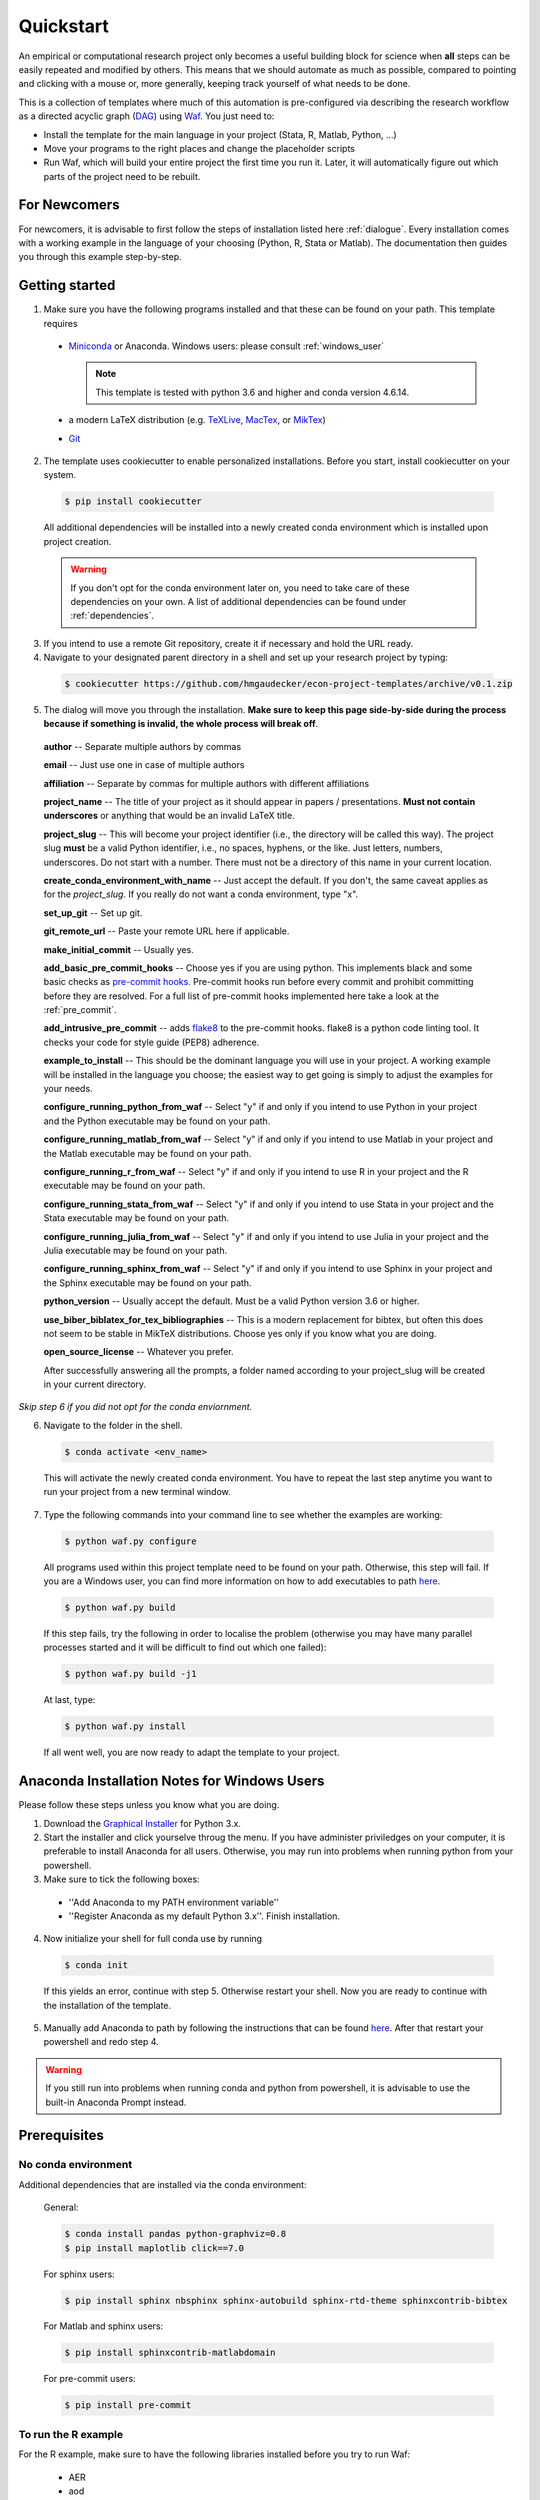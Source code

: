 .. _quickstart:

***************
Quickstart
***************

An empirical or computational research project only becomes a useful building block for science when **all** steps can be easily repeated and modified by others. This means that we should automate as much as possible, compared to pointing and clicking with a mouse or, more generally, keeping track yourself of what needs to be done.

This is a collection of templates where much of this automation is pre-configured via describing the research workflow as a directed acyclic graph (`DAG <http://en.wikipedia.org/wiki/Directed_acyclic_graph>`_) using `Waf <https://code.google.com/p/waf/>`_. You just need to:

* Install the template for the main language in your project (Stata, R, Matlab, Python, ...)
* Move your programs to the right places and change the placeholder scripts
* Run Waf, which will build your entire project the first time you run it. Later, it will automatically figure out which parts of the project need to be rebuilt.

For Newcomers
=============

For newcomers, it is advisable to first follow the steps of installation listed here :ref:`dialogue`. Every installation comes with a working example in the language of your choosing (Python, R, Stata or Matlab). The documentation then guides you through this example step-by-step.

.. _dialogue:

Getting started
===============

1.  Make sure you have the following programs installed and that these can be found on your path. This template requires

  * `Miniconda <http://conda.pydata.org/miniconda.html>`_ or Anaconda. Windows users: please consult :ref:`windows_user`

    .. note::
        This template is tested with python 3.6 and higher and conda version 4.6.14.

  * a modern LaTeX distribution (e.g. `TeXLive <www.tug.org/texlive/>`_, `MacTex <http://tug.org/mactex/>`_, or `MikTex <http://miktex.org/>`_)

  * `Git <https://git-scm.com/downloads>`_


2. The template uses cookiecutter to enable personalized installations. Before you start, install cookiecutter on your system.

  .. code-block:: bash

    $ pip install cookiecutter

  All additional dependencies will be installed into a newly created conda environment which is installed upon project creation.

  .. warning::

    If you don't opt for the conda environment later on, you need to take care of these dependencies on your own. A list of additional dependencies can be found under :ref:`dependencies`.

3. If you intend to use a remote Git repository, create it if necessary and hold the URL ready.

4. Navigate to your designated parent directory in a shell and set up your research project by typing:

  .. code-block:: bash

    $ cookiecutter https://github.com/hmgaudecker/econ-project-templates/archive/v0.1.zip

5. The dialog will move you through the installation. **Make sure to keep this page side-by-side during the process because if something is invalid, the whole process will break off**.

  **author** -- Separate multiple authors by commas

  **email** -- Just use one in case of multiple authors

  **affiliation** -- Separate by commas for multiple authors with different affiliations

  **project_name** -- The title of your project as it should appear in papers / presentations. **Must not contain underscores** or anything that would be an invalid LaTeX title.

  **project_slug** -- This will become your project identifier (i.e., the directory will be called this way). The project slug **must** be a valid Python identifier, i.e., no spaces, hyphens, or the like. Just letters, numbers, underscores. Do not start with a number. There must not be a directory of this name in your current location.

  **create_conda_environment_with_name** -- Just accept the default. If you don't, the same caveat applies as for the *project_slug*. If you really do not want a conda environment, type "x".

  **set_up_git** -- Set up git.

  **git_remote_url** -- Paste your remote URL here if applicable.

  **make_initial_commit** -- Usually yes.

  **add_basic_pre_commit_hooks** -- Choose yes if you are using python. This implements black and some basic checks as `pre-commit hooks <https://pre-commit.com/>`_. Pre-commit hooks run before every commit and prohibit committing before they are resolved. For a full list of pre-commit hooks implemented here take a look at the :ref:`pre_commit`.

  **add_intrusive_pre_commit** -- adds `flake8 <http://flake8.pycqa.org/en/latest/>`_ to the pre-commit hooks. flake8 is a python code linting tool. It checks your code for style guide (PEP8) adherence.

  **example_to_install** -- This should be the dominant language you will use in your project. A working example will be installed in the language you choose; the easiest way to get going is simply to adjust the examples for your needs.

  **configure_running_python_from_waf** -- Select "y" if and only if you intend to use Python in your project and the Python executable may be found on your path.

  **configure_running_matlab_from_waf** -- Select "y" if and only if you intend to use Matlab in your project and the Matlab executable may be found on your path.

  **configure_running_r_from_waf** -- Select "y" if and only if you intend to use R in your project and the R executable may be found on your path.

  **configure_running_stata_from_waf** -- Select "y" if and only if you intend to use Stata in your project and the Stata executable may be found on your path.

  **configure_running_julia_from_waf** -- Select "y" if and only if you intend to use Julia in your project and the Julia executable may be found on your path.

  **configure_running_sphinx_from_waf** -- Select "y" if and only if you intend to use Sphinx in your project and the Sphinx executable may be found on your path.

  **python_version** -- Usually accept the default. Must be a valid Python version 3.6 or higher.

  **use_biber_biblatex_for_tex_bibliographies** -- This is a modern replacement for bibtex, but often this does not seem to be stable in MikTeX distributions. Choose yes only if you know what you are doing.

  **open_source_license** -- Whatever you prefer.

  After successfully answering all the prompts, a folder named according to your project_slug will be created in your current directory.

*Skip step 6 if you did not opt for the conda enviornment.*

6. Navigate to the folder in the shell.

  .. code-block:: bash

    $ conda activate <env_name>

  This will activate the newly created conda environment. You have to repeat the last step anytime you want to run your project from a new terminal window.

7. Type the following commands into your command line to see whether the examples are working:

  .. code-block:: bash

      $ python waf.py configure


  All programs used within this project template need to be found on your path. Otherwise, this step will fail. If you are a Windows user, you can find more information on how to add executables to path `here <https://www.computerhope.com/issues/ch000549.htm>`_.

  .. code-block:: bash

      $ python waf.py build

  If this step fails, try the following in order to localise the problem (otherwise you may have many parallel processes started and it will be difficult to find out which one failed):


  .. code-block:: bash

      $ python waf.py build -j1

  At last, type:

  .. code-block:: bash

      $ python waf.py install

  If all went well, you are now ready to adapt the template to your project.

.. _windows_user:

Anaconda Installation Notes for Windows Users
==============================================

Please follow these steps unless you know what you are doing.

1. Download the `Graphical Installer <https://www.anaconda.com/distribution/#windows>`_ for Python 3.x.

2. Start the installer and click yourselve throug the menu. If you have administer priviledges on your computer, it is preferable to install Anaconda for all users. Otherwise, you may run into problems when running python from your powershell.

3. Make sure to tick the following boxes:

  - ''Add Anaconda to my PATH environment variable''
  - ''Register Anaconda as my default Python 3.x''. Finish installation.

4. Now initialize your shell for full conda use by running

  .. code-block:: bash

    $ conda init

  If this yields an error, continue with step 5. Otherwise restart your shell. Now you are ready to continue with the installation of the template.

5. Manually add Anaconda to path by following the instructions that can be found `here <https://www.computerhope.com/issues/ch000549.htm>`_. After that restart your powershell and redo step 4.

.. warning::

  If you still run into problems when running conda and python from powershell, it is advisable to use the built-in Anaconda Prompt instead.

.. _dependencies:

Prerequisites
========================

No conda environment
---------------------

Additional dependencies that are installed via the conda environment:

  General:

  .. code-block:: bash

    $ conda install pandas python-graphviz=0.8
    $ pip install maplotlib click==7.0

  For sphinx users:

  .. code-block:: bash

    $ pip install sphinx nbsphinx sphinx-autobuild sphinx-rtd-theme sphinxcontrib-bibtex

  For Matlab and sphinx users:

  .. code-block:: bash

    $ pip install sphinxcontrib-matlabdomain

  For pre-commit users:

  .. code-block:: bash

    $ pip install pre-commit


.. _r_dependencies:

To run the R example
--------------------

For the R example, make sure to have the following libraries installed before you try to run Waf:

  - AER
  - aod
  - car
  - foreign
  - ivpack
  - lmtest
  - rjson
  - sandwich
  - xtable
  - zoo

  Quick 'n' dirty command in an R shell:


.. code-block:: r

      install.packages(
          c(
              "foreign",
              "AER",
              "aod",
              "car",
              "ivpack",
              "lmtest",
              "rjson",
              "sandwich",
              "xtable",
              "zoo"
          )
      )
